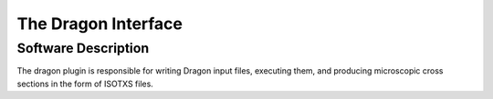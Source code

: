 
=====================
The Dragon Interface
=====================

Software Description
============================================

The dragon plugin is responsible for writing Dragon input files, executing them,
and producing microscopic cross sections in the form of ISOTXS files.
